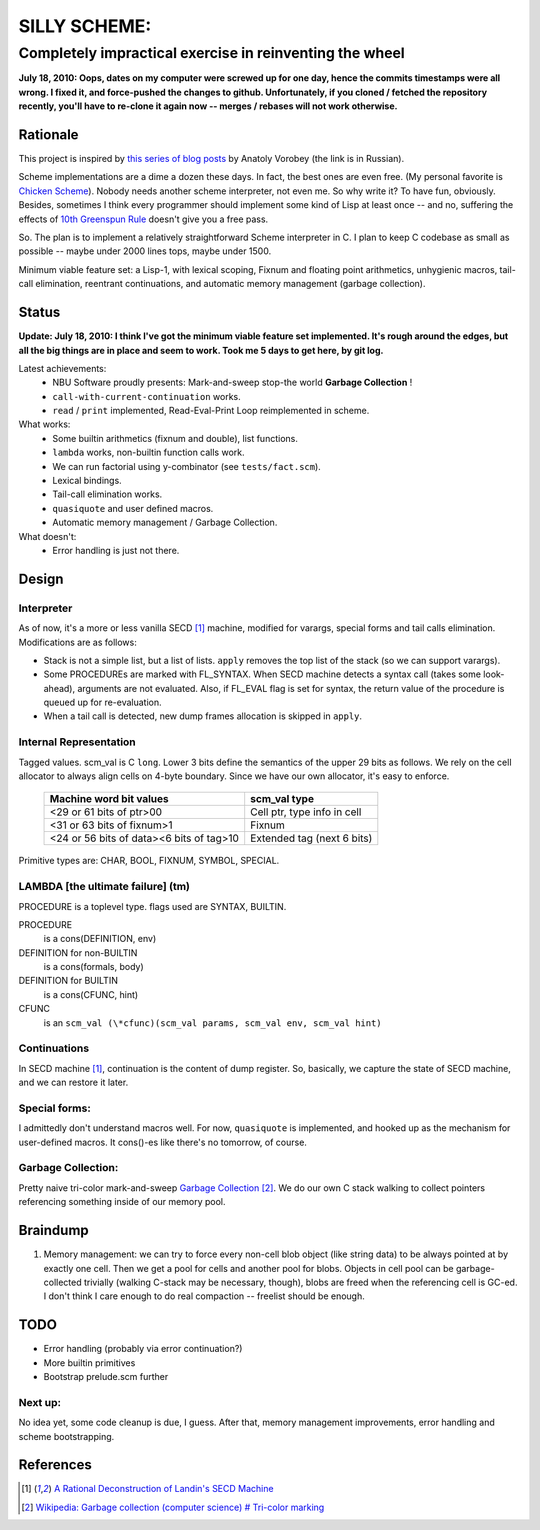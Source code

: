 =============
SILLY SCHEME:
=============

---------------------------------------------------------
Completely impractical exercise in reinventing  the wheel
---------------------------------------------------------

**July 18, 2010: Oops, dates on my computer were screwed up for one day, 
hence the commits timestamps were all wrong. I fixed it, and force-pushed 
the changes to github. Unfortunately, if you cloned / fetched the 
repository recently, you'll have to re-clone it again now -- merges / 
rebases will not work otherwise.**

Rationale
=========

This project is inspired by `this series of blog posts 
<http://avva.livejournal.com/2244437.html>`_ by Anatoly Vorobey (the link 
is in Russian).

Scheme implementations are a dime a dozen these days. In fact, the best 
ones are even free. (My personal favorite is `Chicken Scheme 
<http://callcc.org/>`_). Nobody needs another scheme interpreter, not even 
me. So why write it? To have fun, obviously. Besides, sometimes I think 
every programmer should implement some kind of Lisp at least once -- and 
no, suffering the effects of `10th Greenspun Rule 
<http://en.wikipedia.org/wiki/Greenspun's_Tenth_Rule>`_ doesn't give you a 
free pass.

So. The plan is to implement a relatively straightforward Scheme 
interpreter in C. I plan to keep C codebase as small as possible -- maybe 
under 2000 lines tops, maybe under 1500.

Minimum viable feature set: a Lisp-1, with lexical scoping, Fixnum and 
floating point arithmetics, unhygienic macros, tail-call elimination, 
reentrant continuations, and automatic memory management (garbage 
collection).

Status
======

**Update: July 18, 2010: I think I've got the minimum viable feature set 
implemented. It's rough around the edges, but all the big things are in 
place and seem to work. Took me 5 days to get here, by git log.**

Latest achievements:
    * NBU Software proudly presents: Mark-and-sweep stop-the world 
      **Garbage Collection** !
    * ``call-with-current-continuation`` works.
    * ``read`` / ``print`` implemented, Read-Eval-Print Loop reimplemented 
      in scheme.

What works:
    * Some builtin arithmetics (fixnum and double), list functions.
    * ``lambda`` works, non-builtin function calls work.
    * We can run factorial using y-combinator (see ``tests/fact.scm``).
    * Lexical bindings.
    * Tail-call elimination works.
    * ``quasiquote`` and user defined macros.
    * Automatic memory management / Garbage Collection.

What doesn't:
    * Error handling is just not there.

Design
======

Interpreter
-----------

As of now, it's a more or less vanilla SECD [#SECD]_ machine, modified for
varargs, special forms and tail calls elimination. Modifications are as 
follows:

* Stack is not a simple list, but a list of lists. ``apply`` removes the 
  top list of the stack (so we can support varargs).
* Some PROCEDUREs are marked with FL_SYNTAX. When SECD machine detects
  a syntax call (takes some look-ahead), arguments are not evaluated.
  Also, if FL_EVAL flag is set for syntax, the return value of the 
  procedure is queued up for re-evaluation.
* When a tail call is detected, new dump frames allocation is skipped 
  in ``apply``.

Internal Representation
-----------------------

Tagged values. scm_val is C ``long``. Lower 3 bits define the semantics of 
the upper 29 bits as follows. We rely on the cell allocator to always align 
cells on 4-byte boundary. Since we have our own allocator, it's easy to 
enforce.

   +------------------------------------------+-----------------------------+
   |  Machine word bit values                 |        scm_val type         |
   +==========================================+=============================+
   |    <29 or 61 bits of ptr>00              | Cell ptr, type info in cell |
   +------------------------------------------+-----------------------------+
   |  <31 or 63 bits of fixnum>1              | Fixnum                      |
   +------------------------------------------+-----------------------------+
   | <24 or 56 bits of data><6 bits of tag>10 | Extended tag (next 6 bits)  |
   +------------------------------------------+-----------------------------+

Primitive types are: CHAR, BOOL, FIXNUM, SYMBOL, SPECIAL.

LAMBDA [the ultimate failure] (tm)
----------------------------------
PROCEDURE is a toplevel type.
flags used are SYNTAX, BUILTIN.

PROCEDURE
  is a cons(DEFINITION, env)
DEFINITION for non-BUILTIN
  is a cons(formals, body)
DEFINITION for BUILTIN
  is a cons(CFUNC, hint)
CFUNC
  is an ``scm_val (\*cfunc)(scm_val params, scm_val env, scm_val hint)``

Continuations
-------------

In SECD machine [#SECD]_, continuation is the content of dump register. So, 
basically, we capture the state of SECD machine, and we can restore it 
later.

Special forms:
--------------

I admittedly don't understand macros well. For now, ``quasiquote`` is 
implemented, and hooked up as the mechanism for user-defined macros. It 
cons()-es like there's no tomorrow, of course.

Garbage Collection:
-------------------

Pretty naive tri-color mark-and-sweep `Garbage Collection 
<http://en.wikipedia.org/wiki/Garbage_collection_(computer_science)>`_ 
[#GC]_. We do our own C stack walking to collect pointers referencing 
something inside of our memory pool.

Braindump
=========

1. Memory management: we can try to force every non-cell blob object (like
   string data) to be always pointed at by exactly one cell. Then we get a 
   pool for cells and another pool for blobs. Objects in cell pool can be 
   garbage-collected trivially (walking C-stack may be necessary, though), 
   blobs are freed when the referencing cell is GC-ed. I don't think I care 
   enough to do real compaction -- freelist should be enough.

TODO
=====

* Error handling (probably via error continuation?)
* More builtin primitives
* Bootstrap prelude.scm further

Next up:
--------
No idea yet, some code cleanup is due, I guess.
After that, memory management improvements, error handling and scheme 
bootstrapping.

References
==========
.. [#SECD] `A Rational Deconstruction of Landin's SECD Machine 
   <www.brics.dk/~danvy/DSc/27_BRICS-RS-03-33.pdf>`_
.. [#GC] `Wikipedia: Garbage collection (computer science) # Tri-color 
   marking <http://en.wikipedia.org/wiki/Garbage_collection_(computer_science)#Tri-colour_marking>`_

